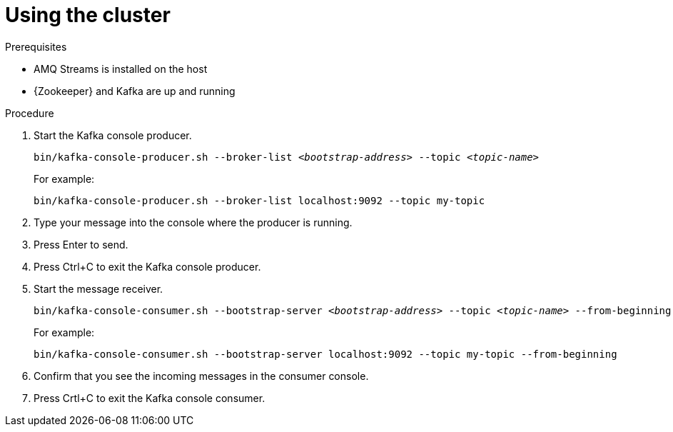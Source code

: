 // Module included in the following assemblies:
//
// assembly-getting-started.adoc

[id='proc-using-amq-streams-{context}']

= Using the cluster

.Prerequisites

* AMQ Streams is installed on the host
* {Zookeeper} and Kafka are up and running

.Procedure

. Start the Kafka console producer.
+
[source,shell,subs=+quotes]
----
bin/kafka-console-producer.sh --broker-list _<bootstrap-address>_ --topic _<topic-name>_
----
+
For example:
+
[source,shell,subs=+quotes]
----
bin/kafka-console-producer.sh --broker-list localhost:9092 --topic my-topic
----

. Type your message into the console where the producer is running.

. Press Enter to send.

. Press Ctrl+C to exit the Kafka console producer.

. Start the message receiver.
+
[source,shell,subs=+quotes]
----
bin/kafka-console-consumer.sh --bootstrap-server _<bootstrap-address>_ --topic _<topic-name>_ --from-beginning
----
+
For example:
+
[source,shell,subs=+quotes]
----
bin/kafka-console-consumer.sh --bootstrap-server localhost:9092 --topic my-topic --from-beginning
----

. Confirm that you see the incoming messages in the consumer console.

. Press Crtl+C to exit the Kafka console consumer.